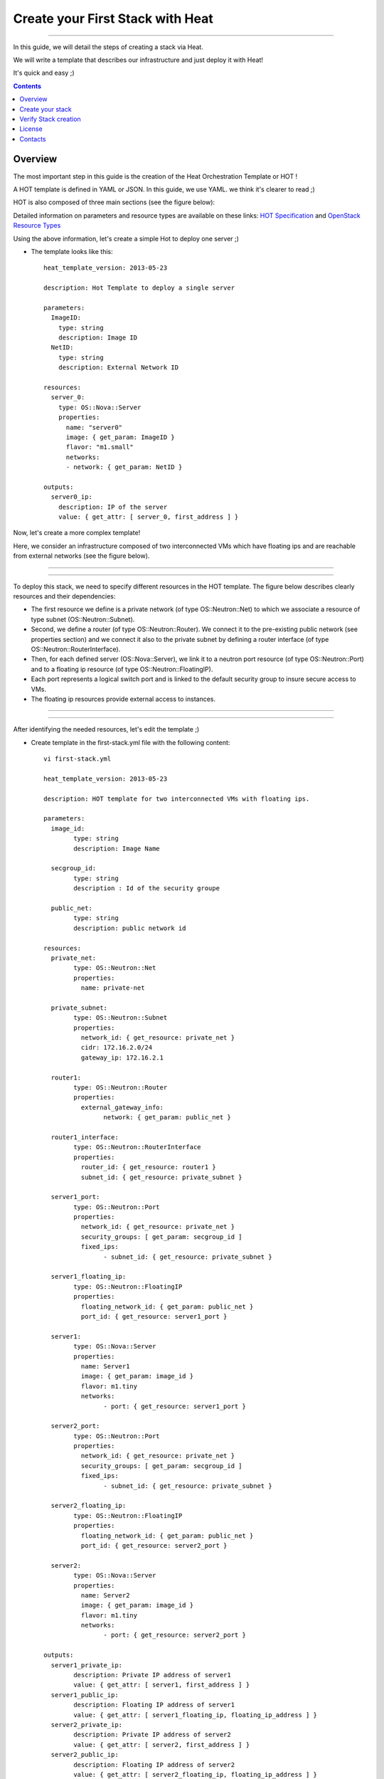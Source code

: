 ####
Create your First Stack with Heat
####

===============================

In this guide, we will detail the steps of creating a stack via Heat.

We will write a template that describes our infrastructure and just deploy it with Heat! 

 
It's quick and easy ;)


.. contents::

Overview
========

The most important step in this guide is the creation of the Heat Orchestration Template or HOT !

A HOT template is defined in YAML or JSON. In this guide, we use YAML. we think it's clearer to read ;)

HOT is also composed of three main sections (see the figure below):

.. image:: https://raw.githubusercontent.com/MarouenMechtri/OpenStack-Heat-Installation/master/images/heat-template.jpg

Detailed information on parameters and resource types are available on these links: `HOT Specification <http://docs.openstack.org/developer/heat/template_guide/hot_spec.html>`_ and  `OpenStack Resource Types <http://docs.openstack.org/developer/heat/template_guide/openstack.html>`_


Using the above information, let's create a simple Hot to deploy one server ;)

* The template looks like this::

	heat_template_version: 2013-05-23
      
	description: Hot Template to deploy a single server
      
	parameters:
	  ImageID:
	    type: string
	    description: Image ID
	  NetID:
	    type: string
	    description: External Network ID 
          
	resources:
	  server_0:
	    type: OS::Nova::Server
	    properties:
	      name: "server0"
	      image: { get_param: ImageID }
	      flavor: "m1.small"
	      networks:
	      - network: { get_param: NetID }
      
	outputs:
	  server0_ip:
	    description: IP of the server 
	    value: { get_attr: [ server_0, first_address ] }

Now, let's create a more complex template!

Here, we consider an infrastructure composed of two interconnected VMs which have
floating ips and are reachable from external networks (see the figure below).

----

.. image:: https://raw.githubusercontent.com/MarouenMechtri/OpenStack-Heat-Installation/master/images/infrastructure-example.jpg

----

To deploy this stack, we need to specify different resources in the HOT template.
The figure below describes clearly resources and their dependencies:


* The first resource we define is a private network (of type OS\::Neutron\::Net) to which we associate a resource of type subnet (OS\::Neutron\::Subnet).


* Second, we define a router (of type OS\::Neutron\::Router). We connect it to the pre-existing public network (see properties section) and we connect it also to the private subnet by defining a router interface (of type OS\::Neutron\::RouterInterface). 


* Then, for each defined server (OS\::Nova\::Server), we link it to a neutron port resource (of type OS\::Neutron\::Port) and to a floating ip resource (of type OS\::Neutron\::FloatingIP).


* Each port represents a logical switch port and is linked to the default security group to insure secure access to VMs.


* The floating ip resources provide external access to instances.


----

.. image:: https://raw.githubusercontent.com/MarouenMechtri/OpenStack-Heat-Installation/master/images/stack-resources.jpg


----


After identifying the needed resources, let's edit the template ;)


* Create template in the first-stack.yml file with the following content::

	vi first-stack.yml
         
	heat_template_version: 2013-05-23

	description: HOT template for two interconnected VMs with floating ips.

	parameters:
	  image_id:
		type: string
		description: Image Name
	 
	  secgroup_id:
		type: string
		description : Id of the security groupe

	  public_net:
		type: string
		description: public network id

	resources:
	  private_net:
		type: OS::Neutron::Net
		properties:
		  name: private-net
		 
	  private_subnet:
		type: OS::Neutron::Subnet
		properties:
		  network_id: { get_resource: private_net }
		  cidr: 172.16.2.0/24
		  gateway_ip: 172.16.2.1
		 
	  router1:
		type: OS::Neutron::Router
		properties:
		  external_gateway_info:
			network: { get_param: public_net }
		 
	  router1_interface:
		type: OS::Neutron::RouterInterface
		properties:
		  router_id: { get_resource: router1 }
		  subnet_id: { get_resource: private_subnet }

	  server1_port:
		type: OS::Neutron::Port
		properties:
		  network_id: { get_resource: private_net }
		  security_groups: [ get_param: secgroup_id ]
		  fixed_ips:
			- subnet_id: { get_resource: private_subnet }
	 
	  server1_floating_ip:
		type: OS::Neutron::FloatingIP
		properties:
		  floating_network_id: { get_param: public_net }
		  port_id: { get_resource: server1_port }

	  server1:
		type: OS::Nova::Server
		properties:
		  name: Server1
		  image: { get_param: image_id }
		  flavor: m1.tiny
		  networks:
			- port: { get_resource: server1_port }
		
	  server2_port:
		type: OS::Neutron::Port
		properties:
		  network_id: { get_resource: private_net }
		  security_groups: [ get_param: secgroup_id ]
		  fixed_ips:
			- subnet_id: { get_resource: private_subnet }
		 
	  server2_floating_ip:
		type: OS::Neutron::FloatingIP
		properties:
		  floating_network_id: { get_param: public_net }
		  port_id: { get_resource: server2_port }
		 
	  server2:
		type: OS::Nova::Server
		properties:
		  name: Server2
		  image: { get_param: image_id }
		  flavor: m1.tiny
		  networks:
			- port: { get_resource: server2_port }
		 
	outputs:
	  server1_private_ip:
		description: Private IP address of server1
		value: { get_attr: [ server1, first_address ] }
	  server1_public_ip:
		description: Floating IP address of server1
		value: { get_attr: [ server1_floating_ip, floating_ip_address ] }
	  server2_private_ip:
		description: Private IP address of server2
		value: { get_attr: [ server2, first_address ] }
	  server2_public_ip:
		description: Floating IP address of server2
		value: { get_attr: [ server2_floating_ip, floating_ip_address ] }

Create your stack
=================

Now the template is ready! let's create the stack ;)

* Create a simple credential file::

    vi creds
    #Paste the following:
    export OS_TENANT_NAME=admin
    export OS_USERNAME=admin
    export OS_PASSWORD=admin_pass
    export OS_AUTH_URL="http://192.168.100.11:5000/v2.0/"
    
* Create a stack from the template (file available `here <https://github.com/MarouenMechtri/OpenStack-Heat-Installation/blob/master/heat%20templates/first-stack.yml>`_)::

    source creds

    NET_ID=$(nova net-list | awk '/ ext-net / { print $2 }')

    SEC_ID=$(nova secgroup-list | awk '/ default / { print $2 }')

    heat stack-create -f first-stack.yml \
    -P image_id=cirros-0.3.2-x86_64 \
    -P public_net=$NET_ID \
    -P secgroup_id=$SEC_ID First_Stack

    
Verify Stack creation
=====================

* Verify that the stack was created successfully::

    heat stack-list


Here is a snapshot of the Horizon dashboard interface after stack launching, you can see all the created resources ;)


.. image:: https://raw.githubusercontent.com/MarouenMechtri/OpenStack-Heat-Installation/master/images/heat-GUI.png

* If you want to update a parameter of your stack (secgroup_id, public_net ...), run this command::

    heat stack-update First_Stack -f first-stack.yaml -P PARAMETER_NAME=PARAMETER_NEW_VALUE
 

* If you want to update your stack from a modified template file (available `here <https://github.com/MarouenMechtri/OpenStack-Heat-Installation/blob/master/heat%20templates/modified-first-stack.yml>`_), run a command like this::

	NET_ID=$(nova net-list | awk '/ ext-net / { print $2 }')

	SEC_ID=$(nova secgroup-list | awk '/ default / { print $2 }')

	heat stack-update First_Stack -f modified-first-stack.yml \
	-P image_id=cirros-0.3.2-x86_64 \
	-P public_net=$NET_ID \
	-P secgroup_id=$SEC_ID
    
Now you are finally done! You can enjoy your first stack ;)

Please contact us for any question or suggestion :)


License
=======

Institut Mines Télécom - Télécom SudParis  

Copyright (C) 2015  Authors

Original Authors -  Marouen Mechtri and  Chaima Ghribi 

Licensed under the Apache License, Version 2.0 (the "License");
you may not use this file except 

in compliance with the License. You may obtain a copy of the License at::

    http://www.apache.org/licenses/LICENSE-2.0
    
    Unless required by applicable law or agreed to in writing, software
    distributed under the License is distributed on an "AS IS" BASIS,
    WITHOUT WARRANTIES OR CONDITIONS OF ANY KIND, either express or implied.
    See the License for the specific language governing permissions and
    limitations under the License.


Contacts
========

Marouen Mechtri : marouen.mechtri@it-sudparis.eu

Chaima Ghribi: chaima.ghribi@it-sudparis.eu
